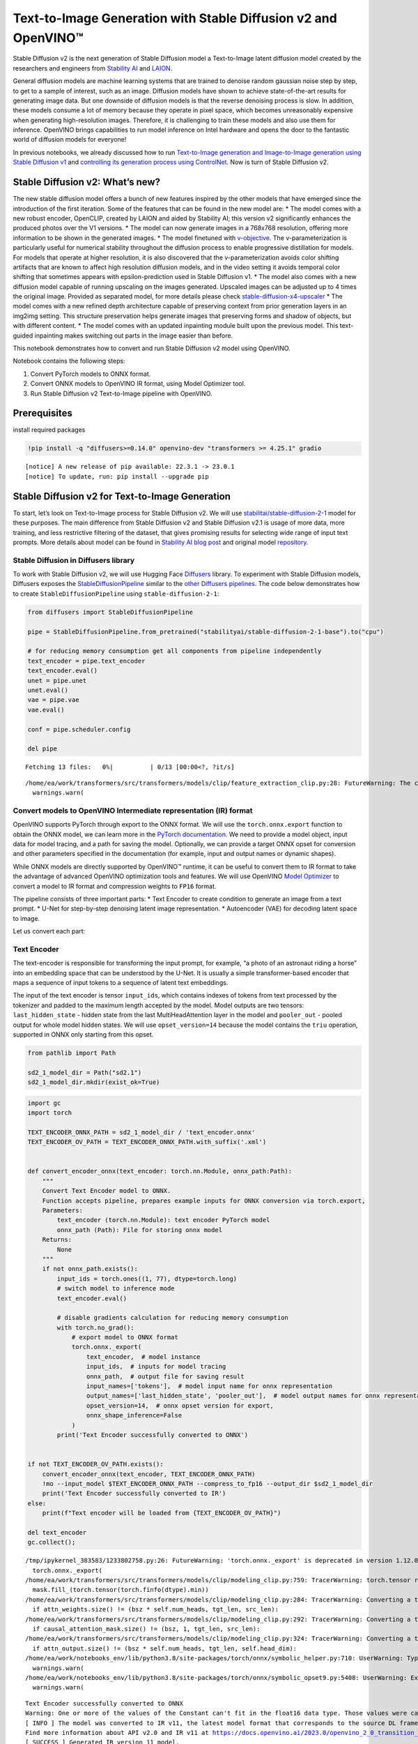 Text-to-Image Generation with Stable Diffusion v2 and OpenVINO™
===============================================================

Stable Diffusion v2 is the next generation of Stable Diffusion model a
Text-to-Image latent diffusion model created by the researchers and
engineers from `Stability AI <https://stability.ai/>`__ and
`LAION <https://laion.ai/>`__.

General diffusion models are machine learning systems that are trained
to denoise random gaussian noise step by step, to get to a sample of
interest, such as an image. Diffusion models have shown to achieve
state-of-the-art results for generating image data. But one downside of
diffusion models is that the reverse denoising process is slow. In
addition, these models consume a lot of memory because they operate in
pixel space, which becomes unreasonably expensive when generating
high-resolution images. Therefore, it is challenging to train these
models and also use them for inference. OpenVINO brings capabilities to
run model inference on Intel hardware and opens the door to the
fantastic world of diffusion models for everyone!

In previous notebooks, we already discussed how to run `Text-to-Image
generation and Image-to-Image generation using Stable Diffusion
v1 <225-stable-diffusion-text-to-image-with-output.html>`__
and `controlling its generation process using
ControlNet <./235-controlnet-stable-diffusion/235-controlnet-stable-diffusion.ipynb>`__.
Now is turn of Stable Diffusion v2.

Stable Diffusion v2: What’s new?
--------------------------------

The new stable diffusion model offers a bunch of new features inspired
by the other models that have emerged since the introduction of the
first iteration. Some of the features that can be found in the new model
are: \* The model comes with a new robust encoder, OpenCLIP, created by
LAION and aided by Stability AI; this version v2 significantly enhances
the produced photos over the V1 versions. \* The model can now generate
images in a 768x768 resolution, offering more information to be shown in
the generated images. \* The model finetuned with
`v-objective <https://arxiv.org/abs/2202.00512>`__. The
v-parameterization is particularly useful for numerical stability
throughout the diffusion process to enable progressive distillation for
models. For models that operate at higher resolution, it is also
discovered that the v-parameterization avoids color shifting artifacts
that are known to affect high resolution diffusion models, and in the
video setting it avoids temporal color shifting that sometimes appears
with epsilon-prediction used in Stable Diffusion v1. \* The model also
comes with a new diffusion model capable of running upscaling on the
images generated. Upscaled images can be adjusted up to 4 times the
original image. Provided as separated model, for more details please
check
`stable-diffusion-x4-upscaler <https://huggingface.co/stabilityai/stable-diffusion-x4-upscaler>`__
\* The model comes with a new refined depth architecture capable of
preserving context from prior generation layers in an img2img setting.
This structure preservation helps generate images that preserving forms
and shadow of objects, but with different content. \* The model comes
with an updated inpainting module built upon the previous model. This
text-guided inpainting makes switching out parts in the image easier
than before.

This notebook demonstrates how to convert and run Stable Diffusion v2
model using OpenVINO.

Notebook contains the following steps: 

1. Convert PyTorch models to ONNX format. 
2. Convert ONNX models to OpenVINO IR format, using Model Optimizer tool. 
3. Run Stable Diffusion v2 Text-to-Image pipeline with OpenVINO.

Prerequisites
-------------

install required packages

.. code-block:: cpp

   !pip install -q "diffusers>=0.14.0" openvino-dev "transformers >= 4.25.1" gradio


.. parsed-literal::

    [notice] A new release of pip available: 22.3.1 -> 23.0.1
    [notice] To update, run: pip install --upgrade pip


Stable Diffusion v2 for Text-to-Image Generation
------------------------------------------------

To start, let’s look on Text-to-Image process for Stable Diffusion v2.
We will use
`stabilitai/stable-diffusion-2-1 <https://huggingface.co/stabilityai/stable-diffusion-2-1>`__
model for these purposes. The main difference from Stable Diffusion v2
and Stable Diffusion v2.1 is usage of more data, more training, and less
restrictive filtering of the dataset, that gives promising results for
selecting wide range of input text prompts. More details about model can
be found in `Stability AI blog
post <https://stability.ai/blog/stablediffusion2-1-release7-dec-2022>`__
and original model
`repository <https://github.com/Stability-AI/stablediffusion>`__.

Stable Diffusion in Diffusers library
~~~~~~~~~~~~~~~~~~~~~~~~~~~~~~~~~~~~~

To work with Stable Diffusion v2, we will use Hugging Face
`Diffusers <https://github.com/huggingface/diffusers>`__ library. To
experiment with Stable Diffusion models, Diffusers exposes the
`StableDiffusionPipeline <https://huggingface.co/docs/diffusers/using-diffusers/conditional_image_generation>`__
similar to the `other Diffusers
pipelines <https://huggingface.co/docs/diffusers/api/pipelines/overview>`__.
The code below demonstrates how to create ``StableDiffusionPipeline``
using ``stable-diffusion-2-1``:

.. code-block:: py

   from diffusers import StableDiffusionPipeline

   pipe = StableDiffusionPipeline.from_pretrained("stabilityai/stable-diffusion-2-1-base").to("cpu")

   # for reducing memory consumption get all components from pipeline independently
   text_encoder = pipe.text_encoder
   text_encoder.eval()
   unet = pipe.unet
   unet.eval()
   vae = pipe.vae
   vae.eval()

   conf = pipe.scheduler.config

   del pipe



.. parsed-literal::

    Fetching 13 files:   0%|          | 0/13 [00:00<?, ?it/s]


.. parsed-literal::

    /home/ea/work/transformers/src/transformers/models/clip/feature_extraction_clip.py:28: FutureWarning: The class CLIPFeatureExtractor is deprecated and will be removed in version 5 of Transformers. Please use CLIPImageProcessor instead.
      warnings.warn(


Convert models to OpenVINO Intermediate representation (IR) format
~~~~~~~~~~~~~~~~~~~~~~~~~~~~~~~~~~~~~~~~~~~~~~~~~~~~~~~~~~~~~~~~~~

OpenVINO supports PyTorch through export to the ONNX format. We will use
the ``torch.onnx.export`` function to obtain the ONNX model, we can
learn more in the `PyTorch
documentation <https://pytorch.org/docs/stable/onnx.html>`__. We need to
provide a model object, input data for model tracing, and a path for
saving the model. Optionally, we can provide a target ONNX opset for
conversion and other parameters specified in the documentation (for
example, input and output names or dynamic shapes).

While ONNX models are directly supported by OpenVINO™ runtime, it can be
useful to convert them to IR format to take the advantage of advanced
OpenVINO optimization tools and features. We will use OpenVINO `Model
Optimizer <https://docs.openvino.ai/2023.0/openvino_docs_MO_DG_Deep_Learning_Model_Optimizer_DevGuide.html>`__
to convert a model to IR format and compression weights to ``FP16``
format.

The pipeline consists of three important parts: \* Text Encoder to
create condition to generate an image from a text prompt. \* U-Net for
step-by-step denoising latent image representation. \* Autoencoder (VAE)
for decoding latent space to image.

Let us convert each part:

Text Encoder
~~~~~~~~~~~~

The text-encoder is responsible for transforming the input prompt, for
example, “a photo of an astronaut riding a horse” into an embedding
space that can be understood by the U-Net. It is usually a simple
transformer-based encoder that maps a sequence of input tokens to a
sequence of latent text embeddings.

The input of the text encoder is tensor ``input_ids``, which contains
indexes of tokens from text processed by the tokenizer and padded to the
maximum length accepted by the model. Model outputs are two tensors:
``last_hidden_state`` - hidden state from the last MultiHeadAttention
layer in the model and ``pooler_out`` - pooled output for whole model
hidden states. We will use ``opset_version=14`` because the model
contains the ``triu`` operation, supported in ONNX only starting from
this opset.

.. code-block:: py

   from pathlib import Path

   sd2_1_model_dir = Path("sd2.1")
   sd2_1_model_dir.mkdir(exist_ok=True)

.. code-block:: cpp

   import gc
   import torch

   TEXT_ENCODER_ONNX_PATH = sd2_1_model_dir / 'text_encoder.onnx'
   TEXT_ENCODER_OV_PATH = TEXT_ENCODER_ONNX_PATH.with_suffix('.xml')


   def convert_encoder_onnx(text_encoder: torch.nn.Module, onnx_path:Path):
       """
       Convert Text Encoder model to ONNX.
       Function accepts pipeline, prepares example inputs for ONNX conversion via torch.export,
       Parameters:
           text_encoder (torch.nn.Module): text encoder PyTorch model
           onnx_path (Path): File for storing onnx model
       Returns:
           None
       """
       if not onnx_path.exists():
           input_ids = torch.ones((1, 77), dtype=torch.long)
           # switch model to inference mode
           text_encoder.eval()

           # disable gradients calculation for reducing memory consumption
           with torch.no_grad():
               # export model to ONNX format
               torch.onnx._export(
                   text_encoder,  # model instance
                   input_ids,  # inputs for model tracing
                   onnx_path,  # output file for saving result
                   input_names=['tokens'],  # model input name for onnx representation
                   output_names=['last_hidden_state', 'pooler_out'],  # model output names for onnx representation
                   opset_version=14,  # onnx opset version for export,
                   onnx_shape_inference=False
               )
           print('Text Encoder successfully converted to ONNX')


   if not TEXT_ENCODER_OV_PATH.exists():
       convert_encoder_onnx(text_encoder, TEXT_ENCODER_ONNX_PATH)
       !mo --input_model $TEXT_ENCODER_ONNX_PATH --compress_to_fp16 --output_dir $sd2_1_model_dir
       print('Text Encoder successfully converted to IR')
   else:
       print(f"Text encoder will be loaded from {TEXT_ENCODER_OV_PATH}")

   del text_encoder
   gc.collect();


.. parsed-literal::

    /tmp/ipykernel_383583/1233802758.py:26: FutureWarning: 'torch.onnx._export' is deprecated in version 1.12.0 and will be removed in version 1.14. Please use `torch.onnx.export` instead.
      torch.onnx._export(
    /home/ea/work/transformers/src/transformers/models/clip/modeling_clip.py:759: TracerWarning: torch.tensor results are registered as constants in the trace. You can safely ignore this warning if you use this function to create tensors out of constant variables that would be the same every time you call this function. In any other case, this might cause the trace to be incorrect.
      mask.fill_(torch.tensor(torch.finfo(dtype).min))
    /home/ea/work/transformers/src/transformers/models/clip/modeling_clip.py:284: TracerWarning: Converting a tensor to a Python boolean might cause the trace to be incorrect. We can't record the data flow of Python values, so this value will be treated as a constant in the future. This means that the trace might not generalize to other inputs!
      if attn_weights.size() != (bsz * self.num_heads, tgt_len, src_len):
    /home/ea/work/transformers/src/transformers/models/clip/modeling_clip.py:292: TracerWarning: Converting a tensor to a Python boolean might cause the trace to be incorrect. We can't record the data flow of Python values, so this value will be treated as a constant in the future. This means that the trace might not generalize to other inputs!
      if causal_attention_mask.size() != (bsz, 1, tgt_len, src_len):
    /home/ea/work/transformers/src/transformers/models/clip/modeling_clip.py:324: TracerWarning: Converting a tensor to a Python boolean might cause the trace to be incorrect. We can't record the data flow of Python values, so this value will be treated as a constant in the future. This means that the trace might not generalize to other inputs!
      if attn_output.size() != (bsz * self.num_heads, tgt_len, self.head_dim):
    /home/ea/work/notebooks_env/lib/python3.8/site-packages/torch/onnx/symbolic_helper.py:710: UserWarning: Type cannot be inferred, which might cause exported graph to produce incorrect results.
      warnings.warn(
    /home/ea/work/notebooks_env/lib/python3.8/site-packages/torch/onnx/symbolic_opset9.py:5408: UserWarning: Exporting aten::index operator of advanced indexing in opset 14 is achieved by combination of multiple ONNX operators, including Reshape, Transpose, Concat, and Gather. If indices include negative values, the exported graph will produce incorrect results.
      warnings.warn(


.. parsed-literal::

    Text Encoder successfully converted to ONNX
    Warning: One or more of the values of the Constant can't fit in the float16 data type. Those values were casted to the nearest limit value, the model can produce incorrect results.
    [ INFO ] The model was converted to IR v11, the latest model format that corresponds to the source DL framework input/output format. While IR v11 is backwards compatible with OpenVINO Inference Engine API v1.0, please use API v2.0 (as of 2022.1) to take advantage of the latest improvements in IR v11.
    Find more information about API v2.0 and IR v11 at https://docs.openvino.ai/2023.0/openvino_2_0_transition_guide.html
    [ SUCCESS ] Generated IR version 11 model.
    [ SUCCESS ] XML file: /home/ea/work/openvino_notebooks/notebooks/236-stable-diffusion-v2/sd2.1/text_encoder.xml
    [ SUCCESS ] BIN file: /home/ea/work/openvino_notebooks/notebooks/236-stable-diffusion-v2/sd2.1/text_encoder.bin
    Text Encoder successfully converted to IR


U-Net
~~~~~

U-Net model gradually denoises latent image representation guided by
text encoder hidden state.

U-Net model has three inputs: \* ``sample`` - latent image sample from
previous step. Generation process has not been started yet, so you will
use random noise. \* ``timestep`` - current scheduler step. \*
``encoder_hidden_state`` - hidden state of text encoder.

Model predicts the ``sample`` state for the next step.

Generally, U-Net model conversion process remain the same like in Stable
Diffusion v1, expect small changes in input sample size. Our model was
pretrained to generate images with resolution 768x768, initial latent
sample size for this case is 96x96. Besides that, for different use
cases like inpainting and depth to image generation model also can
accept additional image information: depth map or mask as channel-wise
concatenation with initial latent sample. For convering U-Net model for
such use cases required to modify number of input channels.

.. code-block:: cpp

   import numpy as np

   UNET_ONNX_PATH = sd2_1_model_dir / 'unet/unet.onnx'
   UNET_OV_PATH = UNET_ONNX_PATH.parents[1] / 'unet.xml'

   def convert_unet_onnx(unet:torch.nn.Module, onnx_path:Path, num_channels:int = 4, width:int = 64, height:int = 64):
       """
       Convert Unet model to ONNX, then IR format.
       Function accepts pipeline, prepares example inputs for ONNX conversion via torch.export,
       Parameters:
           unet (torch.nn.Module): UNet PyTorch model
           onnx_path (Path): File for storing onnx model
           num_channels (int, optional, 4): number of input channels
           width (int, optional, 64): input width
           height (int, optional, 64): input height
       Returns:
           None
       """
       if not onnx_path.exists():
           # prepare inputs
           encoder_hidden_state = torch.ones((2, 77, 1024))
           latents_shape = (2, num_channels, width, height)
           latents = torch.randn(latents_shape)
           t = torch.from_numpy(np.array(1, dtype=np.float32))

           # model size > 2Gb, it will be represented as onnx with external data files, we will store it in separated directory for avoid a lot of files in current directory
           onnx_path.parent.mkdir(exist_ok=True, parents=True)
           unet.eval()

           with torch.no_grad():
               torch.onnx._export(
                   unet,
                   (latents, t, encoder_hidden_state), str(onnx_path),
                   input_names=['latent_model_input', 't', 'encoder_hidden_states'],
                   output_names=['out_sample'],
                   onnx_shape_inference=False
               )
           print('U-Net successfully converted to ONNX')

   if not UNET_OV_PATH.exists():
       convert_unet_onnx(unet, UNET_ONNX_PATH, width=96, height=96)
       del unet
       gc.collect()
       !mo --input_model $UNET_ONNX_PATH --compress_to_fp16 --output_dir $sd2_1_model_dir
       print('U-Net successfully converted to IR')
   else:
       del unet
       print(f"U-Net will be loaded from {UNET_OV_PATH}")
   gc.collect();


.. parsed-literal::

    /tmp/ipykernel_383583/4211352295.py:32: FutureWarning: 'torch.onnx._export' is deprecated in version 1.12.0 and will be removed in version 1.14. Please use `torch.onnx.export` instead.
      torch.onnx._export(
    /home/ea/work/diffusers/src/diffusers/models/unet_2d_condition.py:526: TracerWarning: Converting a tensor to a Python boolean might cause the trace to be incorrect. We can't record the data flow of Python values, so this value will be treated as a constant in the future. This means that the trace might not generalize to other inputs!
      if any(s % default_overall_up_factor != 0 for s in sample.shape[-2:]):
    /home/ea/work/diffusers/src/diffusers/models/resnet.py:185: TracerWarning: Converting a tensor to a Python boolean might cause the trace to be incorrect. We can't record the data flow of Python values, so this value will be treated as a constant in the future. This means that the trace might not generalize to other inputs!
      assert hidden_states.shape[1] == self.channels
    /home/ea/work/diffusers/src/diffusers/models/resnet.py:190: TracerWarning: Converting a tensor to a Python boolean might cause the trace to be incorrect. We can't record the data flow of Python values, so this value will be treated as a constant in the future. This means that the trace might not generalize to other inputs!
      assert hidden_states.shape[1] == self.channels
    /home/ea/work/diffusers/src/diffusers/models/resnet.py:112: TracerWarning: Converting a tensor to a Python boolean might cause the trace to be incorrect. We can't record the data flow of Python values, so this value will be treated as a constant in the future. This means that the trace might not generalize to other inputs!
      assert hidden_states.shape[1] == self.channels
    /home/ea/work/diffusers/src/diffusers/models/resnet.py:125: TracerWarning: Converting a tensor to a Python boolean might cause the trace to be incorrect. We can't record the data flow of Python values, so this value will be treated as a constant in the future. This means that the trace might not generalize to other inputs!
      if hidden_states.shape[0] >= 64:
    /home/ea/work/diffusers/src/diffusers/models/unet_2d_condition.py:651: TracerWarning: Converting a tensor to a Python boolean might cause the trace to be incorrect. We can't record the data flow of Python values, so this value will be treated as a constant in the future. This means that the trace might not generalize to other inputs!
      if not return_dict:


.. parsed-literal::

    U-Net successfully converted to ONNX
    [ INFO ] The model was converted to IR v11, the latest model format that corresponds to the source DL framework input/output format. While IR v11 is backwards compatible with OpenVINO Inference Engine API v1.0, please use API v2.0 (as of 2022.1) to take advantage of the latest improvements in IR v11.
    Find more information about API v2.0 and IR v11 at https://docs.openvino.ai/2023.0/openvino_2_0_transition_guide.html
    [ SUCCESS ] Generated IR version 11 model.
    [ SUCCESS ] XML file: /home/ea/work/openvino_notebooks/notebooks/236-stable-diffusion-v2/sd2.1/unet.xml
    [ SUCCESS ] BIN file: /home/ea/work/openvino_notebooks/notebooks/236-stable-diffusion-v2/sd2.1/unet.bin
    U-Net successfully converted to IR


VAE
~~~

The VAE model has two parts, an encoder and a decoder. The encoder is
used to convert the image into a low dimensional latent representation,
which will serve as the input to the U-Net model. The decoder,
conversely, transforms the latent representation back into an image.

During latent diffusion training, the encoder is used to get the latent
representations (latents) of the images for the forward diffusion
process, which applies more and more noise at each step. During
inference, the denoised latents generated by the reverse diffusion
process are converted back into images using the VAE decoder. When you
run inference for Text-to-Image, there is no initial image as a starting
point. You can skip this step and directly generate initial random
noise.

When running Text-to-Image pipeline, we will see that we **only need the
VAE decoder**, but preserve VAE encoder conversion, it will be useful in
next chapter of our tutorial.

Note: This process will take a few minutes and use significant amount of
RAM (recommended at least 32GB).

.. code-block:: cpp

   VAE_ENCODER_ONNX_PATH = sd2_1_model_dir / 'vae_encoder.onnx'
   VAE_ENCODER_OV_PATH = VAE_ENCODER_ONNX_PATH.with_suffix('.xml')

   def convert_vae_encoder_onnx(vae: torch.nn.Module, onnx_path: Path, width:int = 512, height:int = 512):
       """
       Convert VAE model to ONNX, then IR format.
       Function accepts pipeline, creates wrapper class for export only necessary for inference part,
       prepares example inputs for ONNX conversion via torch.export,
       Parameters:
           vae (torch.nn.Module): VAE PyTorch model
           onnx_path (Path): File for storing onnx model
           width (int, optional, 512): input width
           height (int, optional, 512): input height
       Returns:
           None
       """
       class VAEEncoderWrapper(torch.nn.Module):
           def __init__(self, vae):
               super().__init__()
               self.vae = vae

           def forward(self, image):
               h = self.vae.encoder(image)
               moments = self.vae.quant_conv(h)
               return moments

       if not onnx_path.exists():
           vae_encoder = VAEEncoderWrapper(vae)
           vae_encoder.eval()
           image = torch.zeros((1, 3, width, height))
           with torch.no_grad():
               torch.onnx.export(vae_encoder, image, onnx_path, input_names=[
                                 'init_image'], output_names=['image_latent'])
           print('VAE encoder successfully converted to ONNX')

   if not VAE_ENCODER_OV_PATH.exists():
       convert_vae_encoder_onnx(vae, VAE_ENCODER_ONNX_PATH, 768, 768)
       !mo --input_model $VAE_ENCODER_ONNX_PATH --compress_to_fp16 --output_dir $sd2_1_model_dir
       print('VAE encoder successfully converted to IR')
   else:
       print(f"VAE encoder will be loaded from {VAE_ENCODER_OV_PATH}")

   VAE_DECODER_ONNX_PATH = sd2_1_model_dir / 'vae_decoder.onnx'
   VAE_DECODER_OV_PATH = VAE_DECODER_ONNX_PATH.with_suffix('.xml')

   def convert_vae_decoder_onnx(vae: torch.nn.Module, onnx_path: Path, width:int = 64, height:int = 64):
       """
       Convert VAE model to ONNX, then IR format.
       Function accepts pipeline, creates wrapper class for export only necessary for inference part,
       prepares example inputs for ONNX conversion via torch.export,
       Parameters:
           vae:
           onnx_path (Path): File for storing onnx model
           width (int, optional, 64): input width
           height (int, optional, 64): input height
       Returns:
           None
       """
       class VAEDecoderWrapper(torch.nn.Module):
           def __init__(self, vae):
               super().__init__()
               self.vae = vae

           def forward(self, latents):
               latents = 1 / 0.18215 * latents
               return self.vae.decode(latents)

       if not onnx_path.exists():
           vae_decoder = VAEDecoderWrapper(vae)
           latents = torch.zeros((1, 4, width, height))

           vae_decoder.eval()
           with torch.no_grad():
               torch.onnx.export(vae_decoder, latents, onnx_path, input_names=[
                                 'latents'], output_names=['sample'])
           print('VAE decoder successfully converted to ONNX')

   if not VAE_DECODER_OV_PATH.exists():
       convert_vae_decoder_onnx(vae, VAE_DECODER_ONNX_PATH, 96, 96)
       !mo --input_model $VAE_DECODER_ONNX_PATH --compress_to_fp16 --output_dir $sd2_1_model_dir
       print('VAE decoder successfully converted to IR')
   else:
       print(f"VAE decoder will be loaded from {VAE_DECODER_OV_PATH}")

   del vae
   gc.collect();


.. parsed-literal::

    /home/ea/work/notebooks_env/lib/python3.8/site-packages/torch/onnx/_internal/jit_utils.py:258: UserWarning: Constant folding - Only steps=1 can be constant folded for opset >= 10 onnx::Slice op. Constant folding not applied. (Triggered internally at ../torch/csrc/jit/passes/onnx/constant_fold.cpp:179.)
      _C._jit_pass_onnx_node_shape_type_inference(node, params_dict, opset_version)
    /home/ea/work/notebooks_env/lib/python3.8/site-packages/torch/onnx/utils.py:687: UserWarning: Constant folding - Only steps=1 can be constant folded for opset >= 10 onnx::Slice op. Constant folding not applied. (Triggered internally at ../torch/csrc/jit/passes/onnx/constant_fold.cpp:179.)
      _C._jit_pass_onnx_graph_shape_type_inference(
    /home/ea/work/notebooks_env/lib/python3.8/site-packages/torch/onnx/utils.py:1178: UserWarning: Constant folding - Only steps=1 can be constant folded for opset >= 10 onnx::Slice op. Constant folding not applied. (Triggered internally at ../torch/csrc/jit/passes/onnx/constant_fold.cpp:179.)
      _C._jit_pass_onnx_graph_shape_type_inference(


.. parsed-literal::

    VAE encoder successfully converted to ONNX
    [ INFO ] The model was converted to IR v11, the latest model format that corresponds to the source DL framework input/output format. While IR v11 is backwards compatible with OpenVINO Inference Engine API v1.0, please use API v2.0 (as of 2022.1) to take advantage of the latest improvements in IR v11.
    Find more information about API v2.0 and IR v11 at https://docs.openvino.ai/2023.0/openvino_2_0_transition_guide.html
    [ SUCCESS ] Generated IR version 11 model.
    [ SUCCESS ] XML file: /home/ea/work/openvino_notebooks/notebooks/236-stable-diffusion-v2/sd2.1/vae_encoder.xml
    [ SUCCESS ] BIN file: /home/ea/work/openvino_notebooks/notebooks/236-stable-diffusion-v2/sd2.1/vae_encoder.bin
    VAE encoder successfully converted to IR


.. parsed-literal::

    /home/ea/work/notebooks_env/lib/python3.8/site-packages/torch/onnx/_internal/jit_utils.py:258: UserWarning: The shape inference of prim::Constant type is missing, so it may result in wrong shape inference for the exported graph. Please consider adding it in symbolic function. (Triggered internally at ../torch/csrc/jit/passes/onnx/shape_type_inference.cpp:1884.)
      _C._jit_pass_onnx_node_shape_type_inference(node, params_dict, opset_version)
    /home/ea/work/notebooks_env/lib/python3.8/site-packages/torch/onnx/utils.py:687: UserWarning: The shape inference of prim::Constant type is missing, so it may result in wrong shape inference for the exported graph. Please consider adding it in symbolic function. (Triggered internally at ../torch/csrc/jit/passes/onnx/shape_type_inference.cpp:1884.)
      _C._jit_pass_onnx_graph_shape_type_inference(
    /home/ea/work/notebooks_env/lib/python3.8/site-packages/torch/onnx/utils.py:1178: UserWarning: The shape inference of prim::Constant type is missing, so it may result in wrong shape inference for the exported graph. Please consider adding it in symbolic function. (Triggered internally at ../torch/csrc/jit/passes/onnx/shape_type_inference.cpp:1884.)
      _C._jit_pass_onnx_graph_shape_type_inference(


.. parsed-literal::

    VAE decoder successfully converted to ONNX
    [ INFO ] The model was converted to IR v11, the latest model format that corresponds to the source DL framework input/output format. While IR v11 is backwards compatible with OpenVINO Inference Engine API v1.0, please use API v2.0 (as of 2022.1) to take advantage of the latest improvements in IR v11.
    Find more information about API v2.0 and IR v11 at https://docs.openvino.ai/2023.0/openvino_2_0_transition_guide.html
    [ SUCCESS ] Generated IR version 11 model.
    [ SUCCESS ] XML file: /home/ea/work/openvino_notebooks/notebooks/236-stable-diffusion-v2/sd2.1/vae_decoder.xml
    [ SUCCESS ] BIN file: /home/ea/work/openvino_notebooks/notebooks/236-stable-diffusion-v2/sd2.1/vae_decoder.bin
    VAE decoder successfully converted to IR


Prepare Inference Pipeline
~~~~~~~~~~~~~~~~~~~~~~~~~~

Putting it all together, let us now take a closer look at how the model
works in inference by illustrating the logical flow.

.. figure:: https://user-images.githubusercontent.com/29454499/228472288-be6fecb6-5ab5-411f-86dc-0e9c482c733e.png
   :alt: text2image stable diffusion v2

   text2image stable diffusion v2

The stable diffusion model takes both a latent seed and a text prompt as
input. The latent seed is then used to generate random latent image
representations of size :math:`96 \times 96` where as the text prompt is
transformed to text embeddings of size :math:`77 \times 1024` via
OpenCLIP’s text encoder.

Next, the U-Net iteratively *denoises* the random latent image
representations while being conditioned on the text embeddings. The
output of the U-Net, being the noise residual, is used to compute a
denoised latent image representation via a scheduler algorithm. Many
different scheduler algorithms can be used for this computation, each
having its pros and cons. For Stable Diffusion, it is recommended to use
one of:

-  `PNDM
   scheduler <https://github.com/huggingface/diffusers/blob/main/src/diffusers/schedulers/scheduling_pndm.py>`__
-  `DDIM
   scheduler <https://github.com/huggingface/diffusers/blob/main/src/diffusers/schedulers/scheduling_ddim.py>`__
-  `K-LMS
   scheduler <https://github.com/huggingface/diffusers/blob/main/src/diffusers/schedulers/scheduling_lms_discrete.py>`__

Theory on how the scheduler algorithm function works is out of scope for
this notebook, but in short, you should remember that they compute the
predicted denoised image representation from the previous noise
representation and the predicted noise residual. For more information,
it is recommended to look into `Elucidating the Design Space of
Diffusion-Based Generative Models <https://arxiv.org/abs/2206.00364>`__.

The chart above looks very similar to Stable Diffusion V1 from
`notebook <225-stable-diffusion-text-to-image-with-output.html>`__,
but there is some small difference in details: \* Changed input
resolution for U-Net model. \* Changed text encoder and as the result
size of its hidden state embeddings. \* Additionally, to improve image
generation quality authors introduced negative prompting. Technically,
positive prompt steers the diffusion toward the images associated with
it, while negative prompt steers the diffusion away from it.In other
words, negative prompt declares undesired concepts for generation image,
e.g. if we want to have colorful and bright image, gray scale image will
be result which we want to avoid, in this case grey scale can be treated
as negative prompt. The positive and negative prompt are in equal
footing. You can always use one with or without the other. More
explanation of how it works can be found in this
`article <https://stable-diffusion-art.com/how-negative-prompt-work/>`__.

.. code-block:: py

   import inspect
   from typing import List, Optional, Union, Dict

   import PIL
   import cv2
   import torch

   from transformers import CLIPTokenizer
   from diffusers.pipeline_utils import DiffusionPipeline
   from diffusers.schedulers import DDIMScheduler, LMSDiscreteScheduler, PNDMScheduler
   from openvino.runtime import Model


   def scale_fit_to_window(dst_width:int, dst_height:int, image_width:int, image_height:int):
       """
       Preprocessing helper function for calculating image size for resize with peserving original aspect ratio
       and fitting image to specific window size

       Parameters:
         dst_width (int): destination window width
         dst_height (int): destination window height
         image_width (int): source image width
         image_height (int): source image height
       Returns:
         result_width (int): calculated width for resize
         result_height (int): calculated height for resize
       """
       im_scale = min(dst_height / image_height, dst_width / image_width)
       return int(im_scale * image_width), int(im_scale * image_height)


   def preprocess(image: PIL.Image.Image):
       """
       Image preprocessing function. Takes image in PIL.Image format, resizes it to keep aspect ration and fits to model input window 512x512,
       then converts it to np.ndarray and adds padding with zeros on right or bottom side of image (depends from aspect ratio), after that
       converts data to float32 data type and change range of values from [0, 255] to [-1, 1], finally, converts data layout from planar NHWC to NCHW.
       The function returns preprocessed input tensor and padding size, which can be used in postprocessing.

       Parameters:
         image (PIL.Image.Image): input image
       Returns:
          image (np.ndarray): preprocessed image tensor
          meta (Dict): dictionary with preprocessing metadata info
       """
       src_width, src_height = image.size
       dst_width, dst_height = scale_fit_to_window(
           512, 512, src_width, src_height)
       image = np.array(image.resize((dst_width, dst_height),
                        resample=PIL.Image.Resampling.LANCZOS))[None, :]
       pad_width = 512 - dst_width
       pad_height = 512 - dst_height
       pad = ((0, 0), (0, pad_height), (0, pad_width), (0, 0))
       image = np.pad(image, pad, mode="constant")
       image = image.astype(np.float32) / 255.0
       image = 2.0 * image - 1.0
       image = image.transpose(0, 3, 1, 2)
       return image, {"padding": pad, "src_width": src_width, "src_height": src_height}


   class OVStableDiffusionPipeline(DiffusionPipeline):
       def __init__(
           self,
           vae_decoder: Model,
           text_encoder: Model,
           tokenizer: CLIPTokenizer,
           unet: Model,
           scheduler: Union[DDIMScheduler, PNDMScheduler, LMSDiscreteScheduler],
           vae_encoder: Model = None,
       ):
           """
           Pipeline for text-to-image generation using Stable Diffusion.
           Parameters:
               vae_decoder (Model):
                   Variational Auto-Encoder (VAE) Model to decode images to and from latent representations.
               text_encoder (Model):
                   Frozen text-encoder. Stable Diffusion uses the text portion of
                   [CLIP](https://huggingface.co/docs/transformers/model_doc/clip#transformers.CLIPTextModel), specifically
                   the clip-vit-large-patch14(https://huggingface.co/openai/clip-vit-large-patch14) variant.
               tokenizer (CLIPTokenizer):
                   Tokenizer of class CLIPTokenizer(https://huggingface.co/docs/transformers/v4.21.0/en/model_doc/clip#transformers.CLIPTokenizer).
               unet (Model): Conditional U-Net architecture to denoise the encoded image latents.
               vae_encoder (Model):
                   Variational Auto-Encoder (VAE) Model to encode images to latent representation.
               scheduler (SchedulerMixin):
                   A scheduler to be used in combination with unet to denoise the encoded image latents. Can be one of
                   DDIMScheduler, LMSDiscreteScheduler, or PNDMScheduler.
           """
           super().__init__()
           self.scheduler = scheduler
           self.vae_decoder = vae_decoder
           self.vae_encoder = vae_encoder
           self.text_encoder = text_encoder
           self.unet = unet
           self._text_encoder_output = text_encoder.output(0)
           self._unet_output = unet.output(0)
           self._vae_d_output = vae_decoder.output(0)
           self._vae_e_output = vae_encoder.output(0) if vae_encoder is not None else None
           self.height = self.unet.input(0).shape[2] * 8
           self.width = self.unet.input(0).shape[3] * 8
           self.tokenizer = tokenizer

       def __call__(
           self,
           prompt: Union[str, List[str]],
           image: PIL.Image.Image = None,
           negative_prompt: Union[str, List[str]] = None,
           num_inference_steps: Optional[int] = 50,
           guidance_scale: Optional[float] = 7.5,
           eta: Optional[float] = 0.0,
           output_type: Optional[str] = "pil",
           seed: Optional[int] = None,
           strength: float = 1.0,
       ):
           """
           Function invoked when calling the pipeline for generation.
           Parameters:
               prompt (str or List[str]):
                   The prompt or prompts to guide the image generation.
               image (PIL.Image.Image, *optional*, None):
                    Intinal image for generation.
               negative_prompt (str or List[str]):
                   The negative prompt or prompts to guide the image generation.
               num_inference_steps (int, *optional*, defaults to 50):
                   The number of denoising steps. More denoising steps usually lead to a higher quality image at the
                   expense of slower inference.
               guidance_scale (float, *optional*, defaults to 7.5):
                   Guidance scale as defined in Classifier-Free Diffusion Guidance(https://arxiv.org/abs/2207.12598).
                   guidance_scale is defined as `w` of equation 2.
                   Higher guidance scale encourages to generate images that are closely linked to the text prompt,
                   usually at the expense of lower image quality.
               eta (float, *optional*, defaults to 0.0):
                   Corresponds to parameter eta (η) in the DDIM paper: https://arxiv.org/abs/2010.02502. Only applies to
                   [DDIMScheduler], will be ignored for others.
               output_type (`str`, *optional*, defaults to "pil"):
                   The output format of the generate image. Choose between
                   [PIL](https://pillow.readthedocs.io/en/stable/): PIL.Image.Image or np.array.
               seed (int, *optional*, None):
                   Seed for random generator state initialization.
               strength (int, *optional*, 1.0):
                   strength between initial image and generated in Image-to-Image pipeline, do not used in Text-to-Image
           Returns:
               Dictionary with keys:
                   sample - the last generated image PIL.Image.Image or np.array
           """
           if seed is not None:
               np.random.seed(seed)
           # here `guidance_scale` is defined analog to the guidance weight `w` of equation (2)
           # of the Imagen paper: https://arxiv.org/pdf/2205.11487.pdf . `guidance_scale = 1`
           # corresponds to doing no classifier free guidance.
           do_classifier_free_guidance = guidance_scale > 1.0
           # get prompt text embeddings
           text_embeddings = self._encode_prompt(prompt, do_classifier_free_guidance=do_classifier_free_guidance, negative_prompt=negative_prompt)
           # set timesteps
           accepts_offset = "offset" in set(inspect.signature(self.scheduler.set_timesteps).parameters.keys())
           extra_set_kwargs = {}
           if accepts_offset:
               extra_set_kwargs["offset"] = 1

           self.scheduler.set_timesteps(num_inference_steps, **extra_set_kwargs)
           timesteps, num_inference_steps = self.get_timesteps(num_inference_steps, strength)
           latent_timestep = timesteps[:1]

           # get the initial random noise unless the user supplied it
           latents, meta = self.prepare_latents(image, latent_timestep)

           # prepare extra kwargs for the scheduler step, since not all schedulers have the same signature
           # eta (η) is only used with the DDIMScheduler, it will be ignored for other schedulers.
           # eta corresponds to η in DDIM paper: https://arxiv.org/abs/2010.02502
           # and should be between [0, 1]
           accepts_eta = "eta" in set(inspect.signature(self.scheduler.step).parameters.keys())
           extra_step_kwargs = {}
           if accepts_eta:
               extra_step_kwargs["eta"] = eta

           for t in self.progress_bar(timesteps):
               # expand the latents if we are doing classifier free guidance
               latent_model_input = np.concatenate([latents] * 2) if do_classifier_free_guidance else latents
               latent_model_input = self.scheduler.scale_model_input(latent_model_input, t)

               # predict the noise residual
               noise_pred = self.unet([latent_model_input, np.array(t, dtype=np.float32), text_embeddings])[self._unet_output]
               # perform guidance
               if do_classifier_free_guidance:
                   noise_pred_uncond, noise_pred_text = noise_pred[0], noise_pred[1]
                   noise_pred = noise_pred_uncond + guidance_scale * (noise_pred_text - noise_pred_uncond)

               # compute the previous noisy sample x_t -> x_t-1
               latents = self.scheduler.step(torch.from_numpy(noise_pred), t, torch.from_numpy(latents), **extra_step_kwargs)["prev_sample"].numpy()
           # scale and decode the image latents with vae
           image = self.vae_decoder(latents)[self._vae_d_output]

           image = self.postprocess_image(image, meta, output_type)
           return {"sample": image}

       def _encode_prompt(self, prompt:Union[str, List[str]], num_images_per_prompt:int = 1, do_classifier_free_guidance:bool = True, negative_prompt:Union[str, List[str]] = None):
           """
           Encodes the prompt into text encoder hidden states.

           Parameters:
               prompt (str or list(str)): prompt to be encoded
               num_images_per_prompt (int): number of images that should be generated per prompt
               do_classifier_free_guidance (bool): whether to use classifier free guidance or not
               negative_prompt (str or list(str)): negative prompt to be encoded
           Returns:
               text_embeddings (np.ndarray): text encoder hidden states
           """
           batch_size = len(prompt) if isinstance(prompt, list) else 1

           # tokenize input prompts
           text_inputs = self.tokenizer(
               prompt,
               padding="max_length",
               max_length=self.tokenizer.model_max_length,
               truncation=True,
               return_tensors="np",
           )
           text_input_ids = text_inputs.input_ids

           text_embeddings = self.text_encoder(
               text_input_ids)[self._text_encoder_output]

           # duplicate text embeddings for each generation per prompt
           if num_images_per_prompt != 1:
               bs_embed, seq_len, _ = text_embeddings.shape
               text_embeddings = np.tile(
                   text_embeddings, (1, num_images_per_prompt, 1))
               text_embeddings = np.reshape(
                   text_embeddings, (bs_embed * num_images_per_prompt, seq_len, -1))

           # get unconditional embeddings for classifier free guidance
           if do_classifier_free_guidance:
               uncond_tokens: List[str]
               max_length = text_input_ids.shape[-1]
               if negative_prompt is None:
                   uncond_tokens = [""] * batch_size
               elif isinstance(negative_prompt, str):
                   uncond_tokens = [negative_prompt]
               else:
                   uncond_tokens = negative_prompt
               uncond_input = self.tokenizer(
                   uncond_tokens,
                   padding="max_length",
                   max_length=max_length,
                   truncation=True,
                   return_tensors="np",
               )

               uncond_embeddings = self.text_encoder(uncond_input.input_ids)[self._text_encoder_output]

               # duplicate unconditional embeddings for each generation per prompt, using mps friendly method
               seq_len = uncond_embeddings.shape[1]
               uncond_embeddings = np.tile(uncond_embeddings, (1, num_images_per_prompt, 1))
               uncond_embeddings = np.reshape(uncond_embeddings, (batch_size * num_images_per_prompt, seq_len, -1))

               # For classifier free guidance, we need to do two forward passes.
               # Here we concatenate the unconditional and text embeddings into a single batch
               # to avoid doing two forward passes
               text_embeddings = np.concatenate([uncond_embeddings, text_embeddings])

           return text_embeddings

       def prepare_latents(self, image:PIL.Image.Image = None, latent_timestep:torch.Tensor = None):
           """
           Function for getting initial latents for starting generation

           Parameters:
               image (PIL.Image.Image, *optional*, None):
                   Input image for generation, if not provided randon noise will be used as starting point
               latent_timestep (torch.Tensor, *optional*, None):
                   Predicted by scheduler initial step for image generation, required for latent image mixing with nosie
           Returns:
               latents (np.ndarray):
                   Image encoded in latent space
           """
           latents_shape = (1, 4, self.height // 8, self.width // 8)
           noise = np.random.randn(*latents_shape).astype(np.float32)
           if image is None:
               # if we use LMSDiscreteScheduler, let's make sure latents are mulitplied by sigmas
               if isinstance(self.scheduler, LMSDiscreteScheduler):
                   noise = noise * self.scheduler.sigmas[0].numpy()
               return noise, {}
           input_image, meta = preprocess(image)
           moments = self.vae_encoder(input_image)[self._vae_e_output]
           mean, logvar = np.split(moments, 2, axis=1)
           std = np.exp(logvar * 0.5)
           latents = (mean + std * np.random.randn(*mean.shape)) * 0.18215
           latents = self.scheduler.add_noise(torch.from_numpy(latents), torch.from_numpy(noise), latent_timestep).numpy()
           return latents, meta

       def postprocess_image(self, image:np.ndarray, meta:Dict, output_type:str = "pil"):
           """
           Postprocessing for decoded image. Takes generated image decoded by VAE decoder, unpad it to initila image size (if required),
           normalize and convert to [0, 255] pixels range. Optionally, convertes it from np.ndarray to PIL.Image format

           Parameters:
               image (np.ndarray):
                   Generated image
               meta (Dict):
                   Metadata obtained on latents preparing step, can be empty
               output_type (str, *optional*, pil):
                   Output format for result, can be pil or numpy
           Returns:
               image (List of np.ndarray or PIL.Image.Image):
                   Postprocessed images
           """
           if "padding" in meta:
               pad = meta["padding"]
               (_, end_h), (_, end_w) = pad[1:3]
               h, w = image.shape[2:]
               unpad_h = h - end_h
               unpad_w = w - end_w
               image = image[:, :, :unpad_h, :unpad_w]
           image = np.clip(image / 2 + 0.5, 0, 1)
           image = np.transpose(image, (0, 2, 3, 1))
           # 9. Convert to PIL
           if output_type == "pil":
               image = self.numpy_to_pil(image)
               if "src_height" in meta:
                   orig_height, orig_width = meta["src_height"], meta["src_width"]
                   image = [img.resize((orig_width, orig_height),
                                       PIL.Image.Resampling.LANCZOS) for img in image]
           else:
               if "src_height" in meta:
                   orig_height, orig_width = meta["src_height"], meta["src_width"]
                   image = [cv2.resize(img, (orig_width, orig_width))
                            for img in image]
           return image

       def get_timesteps(self, num_inference_steps:int, strength:float):
           """
           Helper function for getting scheduler timesteps for generation
           In case of image-to-image generation, it updates number of steps according to strength

           Parameters:
              num_inference_steps (int):
                 number of inference steps for generation
              strength (float):
                  value between 0.0 and 1.0, that controls the amount of noise that is added to the input image.
                  Values that approach 1.0 allow for lots of variations but will also produce images that are not semantically consistent with the input.
           """
           # get the original timestep using init_timestep
           init_timestep = min(int(num_inference_steps * strength), num_inference_steps)

           t_start = max(num_inference_steps - init_timestep, 0)
           timesteps = self.scheduler.timesteps[t_start:]

           return timesteps, num_inference_steps - t_start

Configure Inference Pipeline
~~~~~~~~~~~~~~~~~~~~~~~~~~~~

First, you should create instances of OpenVINO Model.

.. code-block:: py

   from openvino.runtime import Core
   core = Core()
   text_enc = core.compile_model(TEXT_ENCODER_OV_PATH, "CPU")
   unet_model = core.compile_model(UNET_OV_PATH, 'CPU')
   vae_decoder = core.compile_model(VAE_DECODER_OV_PATH, 'CPU')
   vae_encoder = core.compile_model(VAE_ENCODER_OV_PATH, 'CPU')

Model tokenizer and scheduler are also important parts of the pipeline.
Let us define them and put all components together.

.. code-block:: py

   from transformers import CLIPTokenizer

   scheduler = LMSDiscreteScheduler.from_config(conf)
   tokenizer = CLIPTokenizer.from_pretrained('openai/clip-vit-large-patch14')

   ov_pipe = OVStableDiffusionPipeline(
       tokenizer=tokenizer,
       text_encoder=text_enc,
       unet=unet_model,
       vae_encoder=vae_encoder,
       vae_decoder=vae_decoder,
       scheduler=scheduler
   )

Run Text-to-Image generation
~~~~~~~~~~~~~~~~~~~~~~~~~~~~

Now, you can define a text prompts for image generation and run
inference pipeline. Optionally, you can also change the random generator
seed for latent state initialization and number of steps. > **Note**:
Consider increasing ``steps`` to get more precise results. A suggested
value is ``50``, but it will take longer time to process.

.. code-block:: py

   import gradio as gr
   from socket import gethostbyname, gethostname


   def generate(prompt, negative_prompt, seed, num_steps, _=gr.Progress(track_tqdm=True)):
       result = ov_pipe(
           prompt,
           negative_prompt=negative_prompt,
           num_inference_steps=num_steps,
           seed=seed,
       )
       return result["sample"][0]


   gr.close_all()
   demo = gr.Interface(
       generate,
       [
           gr.Textbox(
               "valley in the Alps at sunset, epic vista, beautiful landscape, 4k, 8k",
               label="Prompt",
           ),
           gr.Textbox(
               "frames, borderline, text, charachter, duplicate, error, out of frame, watermark, low quality, ugly, deformed, blur",
               label="Negative prompt",
           ),
           gr.Slider(value=42, label="Seed", maximum=10000000),
           gr.Slider(value=25, label="Steps", minimum=1, maximum=50),
       ],
       "image",
   )
   ipaddr = gethostbyname(gethostname())
   demo.queue().launch(server_name=ipaddr)
